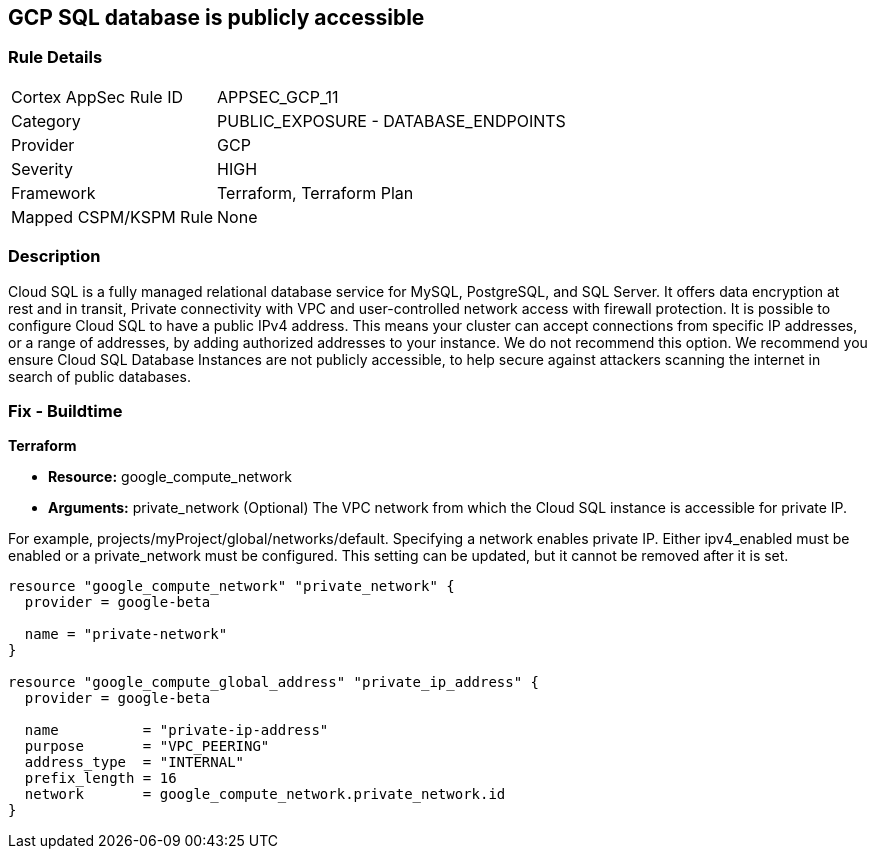 == GCP SQL database is publicly accessible


=== Rule Details

[cols="1,2"]
|===
|Cortex AppSec Rule ID |APPSEC_GCP_11
|Category |PUBLIC_EXPOSURE - DATABASE_ENDPOINTS
|Provider |GCP
|Severity |HIGH
|Framework |Terraform, Terraform Plan
|Mapped CSPM/KSPM Rule |None
|===


=== Description 


Cloud SQL is a fully managed relational database service for MySQL, PostgreSQL, and SQL Server.
It offers data encryption at rest and in transit, Private connectivity with VPC and user-controlled network access with firewall protection.
It is possible to configure Cloud SQL to have a public IPv4 address.
This means your cluster can accept connections from specific IP addresses, or a range of addresses, by adding authorized addresses to your instance.
We do not recommend this option.
We recommend you ensure Cloud SQL Database Instances are not publicly accessible, to help secure against attackers scanning the internet in search of public databases.

////
=== Fix - Runtime


* GCP Console To change the policy using the GCP Console, follow these steps:* 



. Log in to the GCP Console at https://console.cloud.google.com.

. Navigate to the Cloud SQL Instances page.

. Click the instance name to open its Overview page.

. Select the * Connections* tab.

. Select * Private IP* checkbox.

. A drop-down list shows the available networks in your project.
+
If your project is the service project of a Shared VPC, VPC networks from the host project are also shown.
+
If you have configured private services access: Select the VPC Network you want to use

. A drop-down shows the IP address range you allocated.

. Click * Connect*.

. Click * Save*.
+
To let Cloud SQL allocate an IP address for you.

. Select the default VPC network.

. Click * Allocate and connect*.

. Click * Save*.


* CLI Command* 


VPC_NETWORK_NAME is the name of your chosen VPC network, for example: my-vpc-network.
The --network parameter value is in the format: https://www.googleapis.com/compute/alpha/projects/ [PROJECT_ID]/global/networks/[VPC_NETWORK_NAME]


[source,shell]
----
{
 "gcloud --project=[PROJECT_ID] beta sql instances patch [INSTANCE_ID]
       --network=[VPC_NETWORK_NAME]
       --no-assign-ip",
}
----

////

=== Fix - Buildtime


*Terraform* 


* *Resource:* google_compute_network
* *Arguments:* private_network (Optional)  The VPC network from which the Cloud SQL instance is accessible for private IP.

For example, projects/myProject/global/networks/default.
Specifying a network enables private IP.
Either ipv4_enabled must be enabled or a private_network must be configured.
This setting can be updated, but it cannot be removed after it is set.


[source,go]
----
resource "google_compute_network" "private_network" {
  provider = google-beta

  name = "private-network"
}

resource "google_compute_global_address" "private_ip_address" {
  provider = google-beta

  name          = "private-ip-address"
  purpose       = "VPC_PEERING"
  address_type  = "INTERNAL"
  prefix_length = 16
  network       = google_compute_network.private_network.id
}
----
